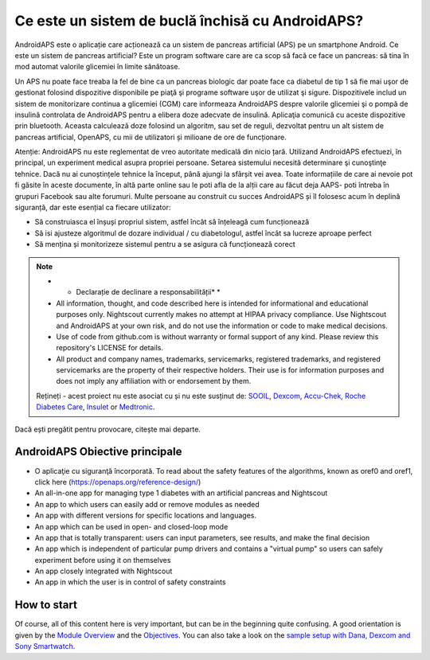 Ce este un sistem de buclă închisă cu AndroidAPS?
**************************************************

AndroidAPS este o aplicație care acționează ca un sistem de pancreas artificial (APS) pe un smartphone Android. Ce este un sistem de pancreas artificial? Este un program software care are ca scop să facă ce face un pancreas: să tina în mod automat valorile glicemiei în limite sănătoase. 

Un APS nu poate face treaba la fel de bine ca un pancreas biologic dar poate face ca diabetul de tip 1 să fie mai uşor de gestionat folosind dispozitive disponibile pe piaţă şi programe software uşor de utilizat şi sigure. Dispozitivele includ un sistem de monitorizare continua a glicemiei (CGM) care informeaza AndroidAPS despre valorile glicemiei şi o pompă de insulină controlata de AndroidAPS pentru a elibera doze adecvate de insulină. Aplicaţia comunică cu aceste dispozitive prin bluetooth. Aceasta calculează doze folosind un algoritm, sau set de reguli, dezvoltat pentru un alt sistem de pancreas artificial, OpenAPS, cu mii de utilizatori și milioane de ore de funcționare. 

Atenție: AndroidAPS nu este reglementat de vreo autoritate medicală din nicio țară. Utilizand AndroidAPS efectuezi, în principal, un experiment medical asupra propriei persoane. Setarea sistemului necesită determinare şi cunoştinţe tehnice. Dacă nu ai cunoștințele tehnice la început, până ajungi la sfârșit vei avea. Toate informațiile de care ai nevoie pot fi găsite în aceste documente, în altă parte online sau le poti afla de la alții care au făcut deja AAPS- poti întreba în grupuri Facebook sau alte forumuri. Multe persoane au construit cu succes AndroidAPS și îl folosesc acum în deplină siguranță, dar este esențial ca fiecare utilizator:

* Să construiasca el înșuși propriul sistem, astfel încât să înțeleagă cum funcționează
* Să isi ajusteze algoritmul de dozare individual / cu diabetologul, astfel încât sa lucreze aproape perfect
* Să mențina și monitorizeze sistemul pentru a se asigura că funcționează corect

.. note:: 
	* * Declarație de declinare a responsabilității* *

	* All information, thought, and code described here is intended for informational and educational purposes only. Nightscout currently makes no attempt at HIPAA privacy compliance. Use Nightscout and AndroidAPS at your own risk, and do not use the information or code to make medical decisions.

	* Use of code from github.com is without warranty or formal support of any kind. Please review this repository's LICENSE for details.

	* All product and company names, trademarks, servicemarks, registered trademarks, and registered servicemarks are the property of their respective holders. Their use is for information purposes and does not imply any affiliation with or endorsement by them.

	Rețineți - acest proiect nu este asociat cu și nu este susținut de: `SOOIL <http://www.sooil.com/eng/>`_, `Dexcom <https://www.dexcom.com/>`_, `Accu-Chek, Roche Diabetes Care <https://www.accu-chek.com/>`_, `Insulet <https://www.insulet.com/>`_ or `Medtronic <https://www.medtronic.com/>`_.
	
Dacă ești pregătit pentru provocare, citește mai departe. 

AndroidAPS Obiective principale
==================================================

* O aplicaţie cu siguranţă încorporată. To read about the safety features of the algorithms, known as oref0 and oref1, click here (https://openaps.org/reference-design/)
* An all-in-one app for managing type 1 diabetes with an artificial pancreas and Nightscout
* An app to which users can easily add or remove modules as needed
* An app with different versions for specific locations and languages.
* An app which can be used in open- and closed-loop mode
* An app that is totally transparent: users can input parameters, see results, and make the final decision
* An app which is independent of particular pump drivers and contains a "virtual pump" so users can safely experiment before using it on themselves 
* An app closely integrated with Nightscout
* An app in which the user is in control of safety constraints 

How to start
==================================================
Of course, all of this content here is very important, but can be in the beginning quite confusing.
A good orientation is given by the `Module Overview <../Module/module.html>`_ and the `Objectives <../Usage/Objectives.html>`_. You can also take a look on the `sample setup with Dana, Dexcom and Sony Smartwatch <../Getting-Started/Sample-Setup.html>`_.
 
